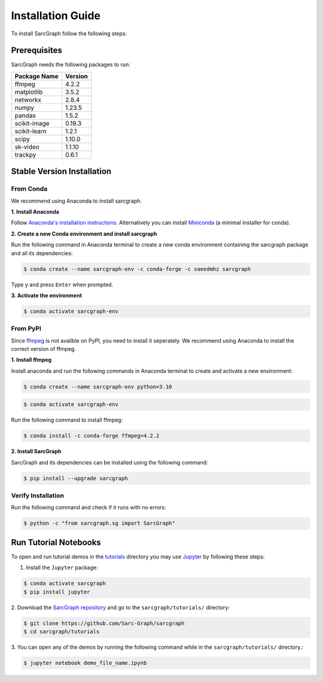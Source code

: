 .. _installation_ref:

**Installation Guide**
======================

To install SarcGraph follow the following steps:

**Prerequisites**
-----------------

SarcGraph needs the following packages to run:

+-------------------+---------+
| Package Name      | Version |
+===================+=========+
| ffmpeg            | 4.2.2   |
+-------------------+---------+
| matplotlib        | 3.5.2   |
+-------------------+---------+
| networkx          | 2.8.4   |
+-------------------+---------+
| numpy             | 1.23.5  |
+-------------------+---------+
| pandas            | 1.5.2   |
+-------------------+---------+
| scikit-image      | 0.19.3  |
+-------------------+---------+
| scikit-learn      | 1.2.1   |
+-------------------+---------+
| scipy             | 1.10.0  |
+-------------------+---------+
| sk-video          | 1.1.10  |
+-------------------+---------+
| trackpy           | 0.6.1   |
+-------------------+---------+

**Stable Version Installation**
-------------------------------

**From Conda**
**************

We recommend using Anaconda to install sarcgraph.

**1. Install Anaconda**

Follow `Anaconda's installation instructions <https://docs.anaconda.com/anaconda/install/index.html>`_. Alternatively you can install `Miniconda <https://docs.conda.io/en/latest/miniconda.html>`_ (a minimal installer for conda).

**2. Create a new Conda environment and install sarcgraph**

Run the following command in Anaconda terminal to create a new conda environment
containing the sarcgraph package and all its dependencies:

.. code-block:: bash

    $ conda create --name sarcgraph-env -c conda-forge -c saeedmhz sarcgraph

Type ``y`` and press ``Enter`` when prompted. 

**3. Activate the environment**

.. code-block:: bash

    $ conda activate sarcgraph-env

**From PyPI**
*************

Since `ffmpeg <https://ffmpeg.org/>`_ is not availble on PyPI, you need to 
install it seperately. We recommend using Anaconda to install the correct 
version of ffmpeg.

**1. Install ffmpeg**

Install anaconda and run the following commands in Anaconda terminal to create 
and activate a new environment:

.. code-block:: bash

    $ conda create --name sarcgraph-env python=3.10

.. code-block:: bash

    $ conda activate sarcgraph-env

Run the following command to install ffmpeg:

.. code-block:: bash

    $ conda install -c conda-forge ffmpeg=4.2.2

**2. Install SarcGraph**

SarcGraph and its dependencies can be installed using the following command:

.. code-block:: bash

    $ pip install --upgrade sarcgraph

**Verify Installation**
***********************

Run the following command and check if it runs with no errors:

.. code-block:: bash

    $ python -c "from sarcgraph.sg import SarcGraph"

**Run Tutorial Notebooks**
--------------------------

To open and run tutorial demos in the 
`tutorials <https://github.com/Sarc-Graph/sarcgraph/tree/main/tutorials>`_ 
directory you may use 
`Jupyter <https://docs.jupyter.org/en/latest/index.html>`_ by following these 
steps:

1. Install the ``Jupyter`` package:

.. code-block:: bash

    $ conda activate sarcgraph
    $ pip install jupyter

2. Download the 
`SarcGraph repository <https://github.com/Sarc-Graph/sarcgraph>`_ and go to the 
``sarcgraph/tutorials/`` directory:

.. code-block:: bash

    $ git clone https://github.com/Sarc-Graph/sarcgraph
    $ cd sarcgraph/tutorials

3. You can open any of the demos by running the following command while in the 
``sarcgraph/tutorials/`` directory.:

.. code-block:: bash

    $ jupyter notebook demo_file_name.ipynb
